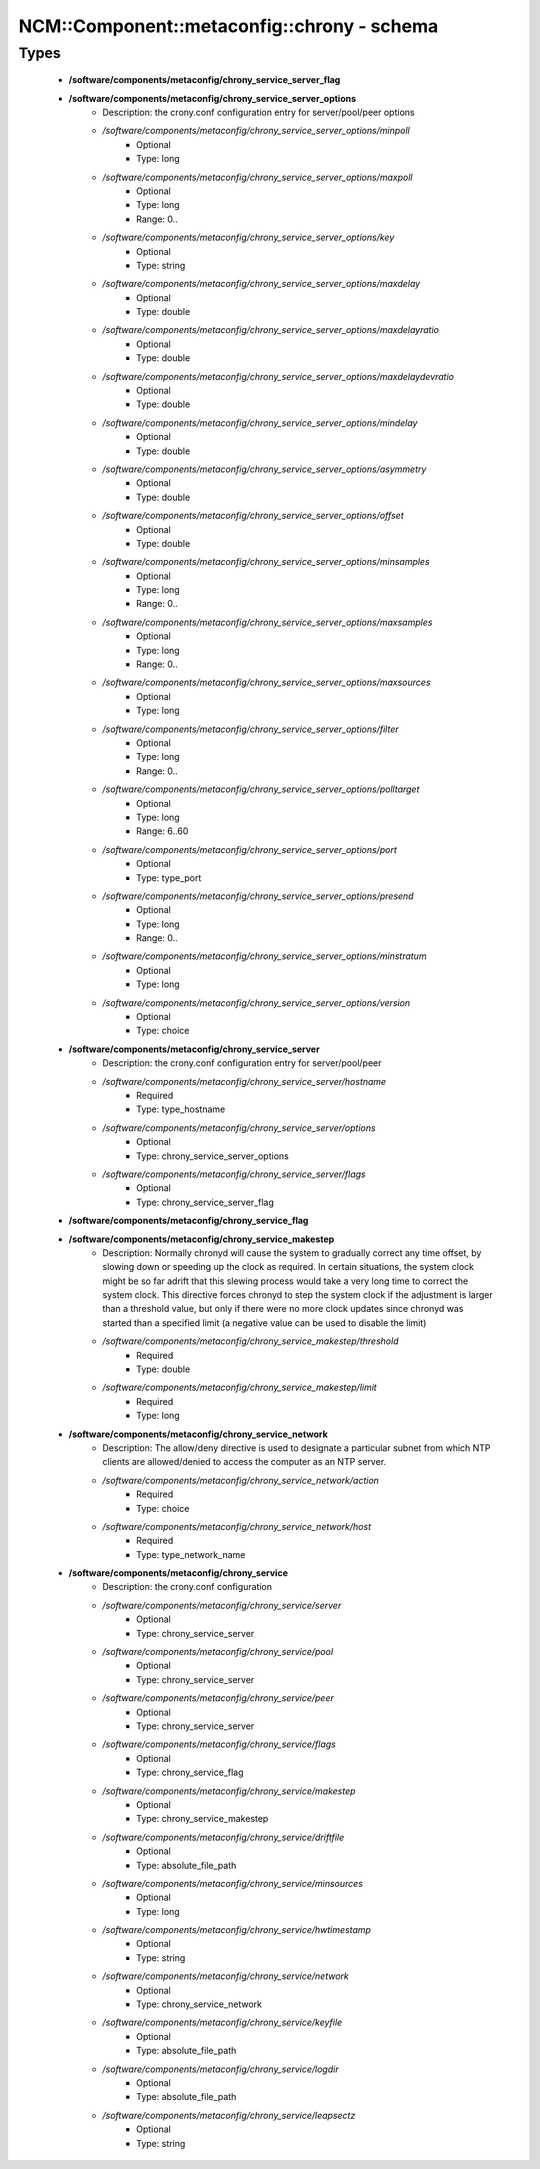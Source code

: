 ##############################################
NCM\::Component\::metaconfig\::chrony - schema
##############################################

Types
-----

 - **/software/components/metaconfig/chrony_service_server_flag**
 - **/software/components/metaconfig/chrony_service_server_options**
    - Description: the crony.conf configuration entry for server/pool/peer options
    - */software/components/metaconfig/chrony_service_server_options/minpoll*
        - Optional
        - Type: long
    - */software/components/metaconfig/chrony_service_server_options/maxpoll*
        - Optional
        - Type: long
        - Range: 0..
    - */software/components/metaconfig/chrony_service_server_options/key*
        - Optional
        - Type: string
    - */software/components/metaconfig/chrony_service_server_options/maxdelay*
        - Optional
        - Type: double
    - */software/components/metaconfig/chrony_service_server_options/maxdelayratio*
        - Optional
        - Type: double
    - */software/components/metaconfig/chrony_service_server_options/maxdelaydevratio*
        - Optional
        - Type: double
    - */software/components/metaconfig/chrony_service_server_options/mindelay*
        - Optional
        - Type: double
    - */software/components/metaconfig/chrony_service_server_options/asymmetry*
        - Optional
        - Type: double
    - */software/components/metaconfig/chrony_service_server_options/offset*
        - Optional
        - Type: double
    - */software/components/metaconfig/chrony_service_server_options/minsamples*
        - Optional
        - Type: long
        - Range: 0..
    - */software/components/metaconfig/chrony_service_server_options/maxsamples*
        - Optional
        - Type: long
        - Range: 0..
    - */software/components/metaconfig/chrony_service_server_options/maxsources*
        - Optional
        - Type: long
    - */software/components/metaconfig/chrony_service_server_options/filter*
        - Optional
        - Type: long
        - Range: 0..
    - */software/components/metaconfig/chrony_service_server_options/polltarget*
        - Optional
        - Type: long
        - Range: 6..60
    - */software/components/metaconfig/chrony_service_server_options/port*
        - Optional
        - Type: type_port
    - */software/components/metaconfig/chrony_service_server_options/presend*
        - Optional
        - Type: long
        - Range: 0..
    - */software/components/metaconfig/chrony_service_server_options/minstratum*
        - Optional
        - Type: long
    - */software/components/metaconfig/chrony_service_server_options/version*
        - Optional
        - Type: choice
 - **/software/components/metaconfig/chrony_service_server**
    - Description: the crony.conf configuration entry for server/pool/peer
    - */software/components/metaconfig/chrony_service_server/hostname*
        - Required
        - Type: type_hostname
    - */software/components/metaconfig/chrony_service_server/options*
        - Optional
        - Type: chrony_service_server_options
    - */software/components/metaconfig/chrony_service_server/flags*
        - Optional
        - Type: chrony_service_server_flag
 - **/software/components/metaconfig/chrony_service_flag**
 - **/software/components/metaconfig/chrony_service_makestep**
    - Description: Normally chronyd will cause the system to gradually correct any time offset, by slowing down or speeding up the clock as required. In certain situations, the system clock might be so far adrift that this slewing process would take a very long time to correct the system clock. This directive forces chronyd to step the system clock if the adjustment is larger than a threshold value, but only if there were no more clock updates since chronyd was started than a specified limit (a negative value can be used to disable the limit)
    - */software/components/metaconfig/chrony_service_makestep/threshold*
        - Required
        - Type: double
    - */software/components/metaconfig/chrony_service_makestep/limit*
        - Required
        - Type: long
 - **/software/components/metaconfig/chrony_service_network**
    - Description: The allow/deny directive is used to designate a particular subnet from which NTP clients are allowed/denied to access the computer as an NTP server.
    - */software/components/metaconfig/chrony_service_network/action*
        - Required
        - Type: choice
    - */software/components/metaconfig/chrony_service_network/host*
        - Required
        - Type: type_network_name
 - **/software/components/metaconfig/chrony_service**
    - Description: the crony.conf configuration
    - */software/components/metaconfig/chrony_service/server*
        - Optional
        - Type: chrony_service_server
    - */software/components/metaconfig/chrony_service/pool*
        - Optional
        - Type: chrony_service_server
    - */software/components/metaconfig/chrony_service/peer*
        - Optional
        - Type: chrony_service_server
    - */software/components/metaconfig/chrony_service/flags*
        - Optional
        - Type: chrony_service_flag
    - */software/components/metaconfig/chrony_service/makestep*
        - Optional
        - Type: chrony_service_makestep
    - */software/components/metaconfig/chrony_service/driftfile*
        - Optional
        - Type: absolute_file_path
    - */software/components/metaconfig/chrony_service/minsources*
        - Optional
        - Type: long
    - */software/components/metaconfig/chrony_service/hwtimestamp*
        - Optional
        - Type: string
    - */software/components/metaconfig/chrony_service/network*
        - Optional
        - Type: chrony_service_network
    - */software/components/metaconfig/chrony_service/keyfile*
        - Optional
        - Type: absolute_file_path
    - */software/components/metaconfig/chrony_service/logdir*
        - Optional
        - Type: absolute_file_path
    - */software/components/metaconfig/chrony_service/leapsectz*
        - Optional
        - Type: string
